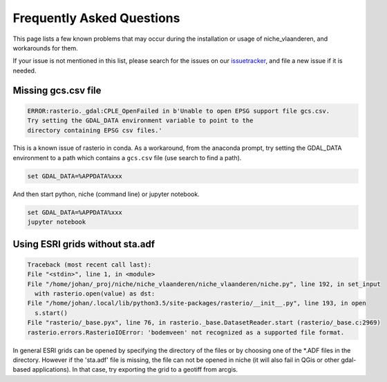 ##########################
Frequently Asked Questions
##########################

This page lists a few known problems that may occur during the installation
or usage of niche_vlaanderen, and workarounds for them.

If your issue is not mentioned in this list, please search for the issues on
our issuetracker_, and file a new issue if it is needed.

Missing gcs.csv file
====================

.. code-block:: default

   ERROR:rasterio._gdal:CPLE_OpenFailed in b'Unable to open EPSG support file gcs.csv.
   Try setting the GDAL_DATA environment variable to point to the
   directory containing EPSG csv files.'

This is a known issue of rasterio in conda. As a workaround, from the anaconda
prompt, try setting the GDAL_DATA environment to a path which contains a
``gcs.csv`` file (use search to find a path).

.. code-block:: default

   set GDAL_DATA=%APPDATA%xxx

And then start python, niche (command line) or jupyter notebook.

.. code-block:: default

   set GDAL_DATA=%APPDATA%xxx
   jupyter notebook

Using ESRI grids without sta.adf
================================

.. code-block:: default

  Traceback (most recent call last):
  File "<stdin>", line 1, in <module>
  File "/home/johan/_proj/niche/niche_vlaanderen/niche_vlaanderen/niche.py", line 192, in set_input
    with rasterio.open(value) as dst:
  File "/home/johan/.local/lib/python3.5/site-packages/rasterio/__init__.py", line 193, in open
    s.start()
  File "rasterio/_base.pyx", line 76, in rasterio._base.DatasetReader.start (rasterio/_base.c:2969)
  rasterio.errors.RasterioIOError: 'bodemveen' not recognized as a supported file format.


In general ESRI grids can be opened by specifying the directory of the files
or by choosing one of the *.ADF files in the directory. However if the 'sta.adf'
file is missing, the file can not be opened in niche (it will also fail in QGis
or other gdal-based applications). In that case, try exporting the grid to
a geotiff from arcgis.

.. _issuetracker: https://github.com/inbo/niche_vlaanderen/issues